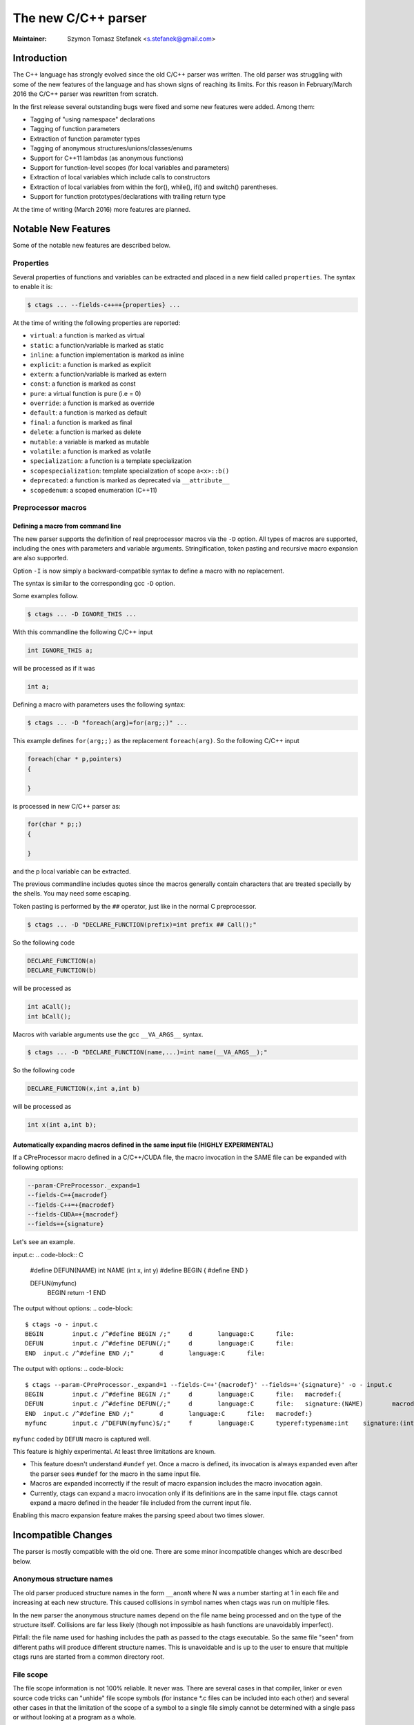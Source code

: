 .. _cxx:

======================================================================
The new C/C++ parser
======================================================================

:Maintainer: Szymon Tomasz Stefanek <s.stefanek@gmail.com>

Introduction
---------------------------------------------------------------------

The C++ language has strongly evolved since the old C/C++ parser was
written. The old parser was struggling with some of the new features
of the language and has shown signs of reaching its limits. For this
reason in February/March 2016 the C/C++ parser was rewritten from
scratch.

In the first release several outstanding bugs were fixed and some new
features were added. Among them:

- Tagging of "using namespace" declarations
- Tagging of function parameters
- Extraction of function parameter types
- Tagging of anonymous structures/unions/classes/enums
- Support for C++11 lambdas (as anonymous functions)
- Support for function-level scopes (for local variables and parameters)
- Extraction of local variables which include calls to constructors
- Extraction of local variables from within the for(), while(), if()
  and switch() parentheses.
- Support for function prototypes/declarations with trailing return type

At the time of writing (March 2016) more features are planned.

Notable New Features
---------------------------------------------------------------------

Some of the notable new features are described below.

Properties
^^^^^^^^^^^^^^^^^^^^^^^^^^^^^^^^^^^^^^^^^^^^^^^^^^^^^^^^^^^^^^^^^^^^^

Several properties of functions and variables can be extracted
and placed in a new field called ``properties``.
The syntax to enable it is:

.. code-block:: console

	$ ctags ... --fields-c++=+{properties} ...

At the time of writing the following properties are reported:

- ``virtual``: a function is marked as virtual
- ``static``: a function/variable is marked as static
- ``inline``: a function implementation is marked as inline
- ``explicit``: a function is marked as explicit
- ``extern``: a function/variable is marked as extern
- ``const``: a function is marked as const
- ``pure``: a virtual function is pure (i.e = 0)
- ``override``: a function is marked as override
- ``default``: a function is marked as default
- ``final``: a function is marked as final
- ``delete``: a function is marked as delete
- ``mutable``: a variable is marked as mutable
- ``volatile``: a function is marked as volatile
- ``specialization``: a function is a template specialization
- ``scopespecialization``: template specialization of scope ``a<x>::b()``
- ``deprecated``: a function is marked as deprecated via ``__attribute__``
- ``scopedenum``: a scoped enumeration (C++11)

Preprocessor macros
^^^^^^^^^^^^^^^^^^^^^^^^^^^^^^^^^^^^^^^^^^^^^^^^^^^^^^^^^^^^^^^^^^^^^

Defining a macro from command line
~~~~~~~~~~~~~~~~~~~~~~~~~~~~~~~~~~~~~~~~~~~~~~~~~~~~~~~~~~~~~~~~~~~~~~

The new parser supports the definition of real preprocessor macros
via the ``-D`` option. All types of macros are supported,
including the ones with parameters and variable arguments.
Stringification, token pasting and recursive macro expansion are also supported.

Option ``-I`` is now simply a backward-compatible syntax to define a
macro with no replacement.

The syntax is similar to the corresponding gcc ``-D`` option.

Some examples follow.

.. code-block:: console

	$ ctags ... -D IGNORE_THIS ...

With this commandline the following C/C++ input

.. code-block:: C

	int IGNORE_THIS a;

will be processed as if it was

.. code-block:: C

	int a;

Defining a macro with parameters uses the following syntax:

.. code-block:: console

	$ ctags ... -D "foreach(arg)=for(arg;;)" ...

This example defines ``for(arg;;)`` as the replacement ``foreach(arg)``.
So the following C/C++ input

.. code-block:: C

	foreach(char * p,pointers)
	{

	}

is processed in new C/C++ parser as:

.. code-block:: C

	for(char * p;;)
	{

	}

and the p local variable can be extracted.

The previous commandline includes quotes since the macros generally contain
characters that are treated specially by the shells. You may need some escaping.

Token pasting is performed by the ``##`` operator, just like in the normal
C preprocessor.

.. code-block:: console

	$ ctags ... -D "DECLARE_FUNCTION(prefix)=int prefix ## Call();"

So the following code

.. code-block:: C

	DECLARE_FUNCTION(a)
	DECLARE_FUNCTION(b)

will be processed as

.. code-block:: C

	int aCall();
	int bCall();

Macros with variable arguments use the gcc ``__VA_ARGS__`` syntax.

.. code-block:: console

	$ ctags ... -D "DECLARE_FUNCTION(name,...)=int name(__VA_ARGS__);"

So the following code

.. code-block:: C

	DECLARE_FUNCTION(x,int a,int b)

will be processed as

.. code-block:: C

	int x(int a,int b);

Automatically expanding macros defined in the same input file (HIGHLY EXPERIMENTAL)
~~~~~~~~~~~~~~~~~~~~~~~~~~~~~~~~~~~~~~~~~~~~~~~~~~~~~~~~~~~~~~~~~~~~~~~~~~~~~~~~~~~

If a CPreProcessor macro defined in a C/C++/CUDA file, the macro invocation in the
SAME file can be expanded with following options:

.. code-block:: text

   --param-CPreProcessor._expand=1
   --fields-C=+{macrodef}
   --fields-C++=+{macrodef}
   --fields-CUDA=+{macrodef}
   --fields=+{signature}

Let's see an example.

input.c:
.. code-block:: C

	#define DEFUN(NAME) int NAME (int x, int y)
	#define BEGIN {
	#define END }

	DEFUN(myfunc)
	  BEGIN
	  return -1
	  END

The output without options:
.. code-block::

   $ ctags -o - input.c
   BEGIN	input.c	/^#define BEGIN /;"	d	language:C	file:
   DEFUN	input.c	/^#define DEFUN(/;"	d	language:C	file:
   END	input.c	/^#define END /;"	d	language:C	file:

The output with options:
.. code-block::

   $ ctags --param-CPreProcessor._expand=1 --fields-C=+'{macrodef}' --fields=+'{signature}' -o - input.c
   BEGIN	input.c	/^#define BEGIN /;"	d	language:C	file:	macrodef:{
   DEFUN	input.c	/^#define DEFUN(/;"	d	language:C	file:	signature:(NAME)	macrodef:int NAME (int x, int y)
   END	input.c	/^#define END /;"	d	language:C	file:	macrodef:}
   myfunc	input.c	/^DEFUN(myfunc)$/;"	f	language:C	typeref:typename:int	signature:(int x,int y)

``myfunc`` coded by ``DEFUN`` macro is captured well.


This feature is highly experimental. At least three limitations are known.

* This feature doesn't understand ``#undef`` yet.
  Once a macro is defined, its invocation is always expanded even
  after the parser sees ``#undef`` for the macro in the same input
  file.

* Macros are expanded incorrectly if the result of macro expansion
  includes the macro invocation again.

* Currently, ctags can expand a macro invocation only if its
  definitions are in the same input file. ctags cannot expand a macro
  defined in the header file included from the current input file.

Enabling this macro expansion feature makes the parsing speed about
two times slower.


Incompatible Changes
---------------------------------------------------------------------

The parser is mostly compatible with the old one. There are some minor
incompatible changes which are described below.


Anonymous structure names
^^^^^^^^^^^^^^^^^^^^^^^^^^^^^^^^^^^^^^^^^^^^^^^^^^^^^^^^^^^^^^^^^^^^^

The old parser produced structure names in the form ``__anonN`` where N
was a number starting at 1 in each file and increasing at each new
structure. This caused collisions in symbol names when ctags was run
on multiple files.

In the new parser the anonymous structure names depend on the file name
being processed and on the type of the structure itself. Collisions are
far less likely (though not impossible as hash functions are unavoidably
imperfect).

Pitfall: the file name used for hashing includes the path as passed to the
ctags executable. So the same file "seen" from different paths will produce
different structure names. This is unavoidable and is up to the user to
ensure that multiple ctags runs are started from a common directory root.

File scope
^^^^^^^^^^^^^^^^^^^^^^^^^^^^^^^^^^^^^^^^^^^^^^^^^^^^^^^^^^^^^^^^^^^^^

The file scope information is not 100% reliable. It never was.
There are several cases in that compiler, linker or even source code
tricks can "unhide" file scope symbols (for instance \*.c files can be
included into each other) and several other cases in that the limitation
of the scope of a symbol to a single file simply cannot be determined
with a single pass or without looking at a program as a whole.

The new parser defines a simple policy for file scope association
that tries to be as compatible as possible with the old parser and
should reflect the most common usages. The policy is the following:

- Namespaces are in file scope if declared inside a .c or .cpp file

- Function prototypes are in file scope if declared inside a .c or .cpp file

- K&R style function definitions are in file scope if declared static
  inside a .c file.

- Function definitions appearing inside a namespace are in file scope only
  if declared static inside a .c or .cpp file.
  Note that this rule includes both global functions (global namespace)
  and class/struct/union members defined outside of the class/struct/union
  declaration.

- Function definitions appearing inside a class/struct/union declaration
  are in file scope only if declared static inside a .cpp file

- Function parameters are always in file scope

- Local variables are always in file scope

- Variables appearing inside a namespace are in file scope only if
  they are declared static inside a .c or .cpp file

- Variables that are members of a class/struct/union are in file scope
  only if declared in a .c or .cpp file

- Typedefs are in file scope if appearing inside a .c or .cpp file

Most of these rules are debatable in one way or the other. Just keep in mind
that this is not 100% reliable.

Inheritance information
^^^^^^^^^^^^^^^^^^^^^^^^^^^^^^^^^^^^^^^^^^^^^^^^^^^^^^^^^^^^^^^^^^^^^

The new parser does not strip template names from base classes.
For a declaration like

.. code-block:: C

	template<typename A> class B : public C<A>

the old parser reported ``C`` as base class while the new one reports
``C<A>``.

Typeref
^^^^^^^^^^^^^^^^^^^^^^^^^^^^^^^^^^^^^^^^^^^^^^^^^^^^^^^^^^^^^^^^^^^^^

The syntax of the typeref field (``typeref:A:B``) was designed with only
struct/class/union/enum types in mind. Generic types don't have ``A``
information and the keywords became entirely optional in C++:
you just can't tell. Furthermore, struct/class/union/enum types
share the same namespace and their names can't collide, so the ``A``
information is redundant for most purposes.

To accommodate generic types and preserve some degree of backward
compatibility the new parser uses struct/class/union/enum in place
of ``A`` where such keyword can be inferred. Where the information is
not available it uses the 'typename' keyword.

Generally, you should ignore the information in field ``A`` and use
only information in field ``B``.
